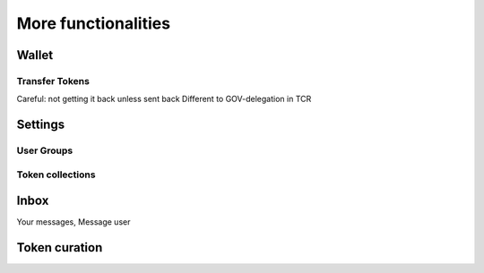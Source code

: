 More functionalities
====================

Wallet
~~~~~~

Transfer Tokens
^^^^^^^^^^^^^^^
Careful: not getting it back unless sent back
Different to GOV-delegation in TCR


Settings
~~~~~~~~

User Groups
^^^^^^^^^^^

Token collections
^^^^^^^^^^^^^^^^^


Inbox
~~~~~
Your messages, Message user


Token curation
~~~~~~~~~~~~~~
